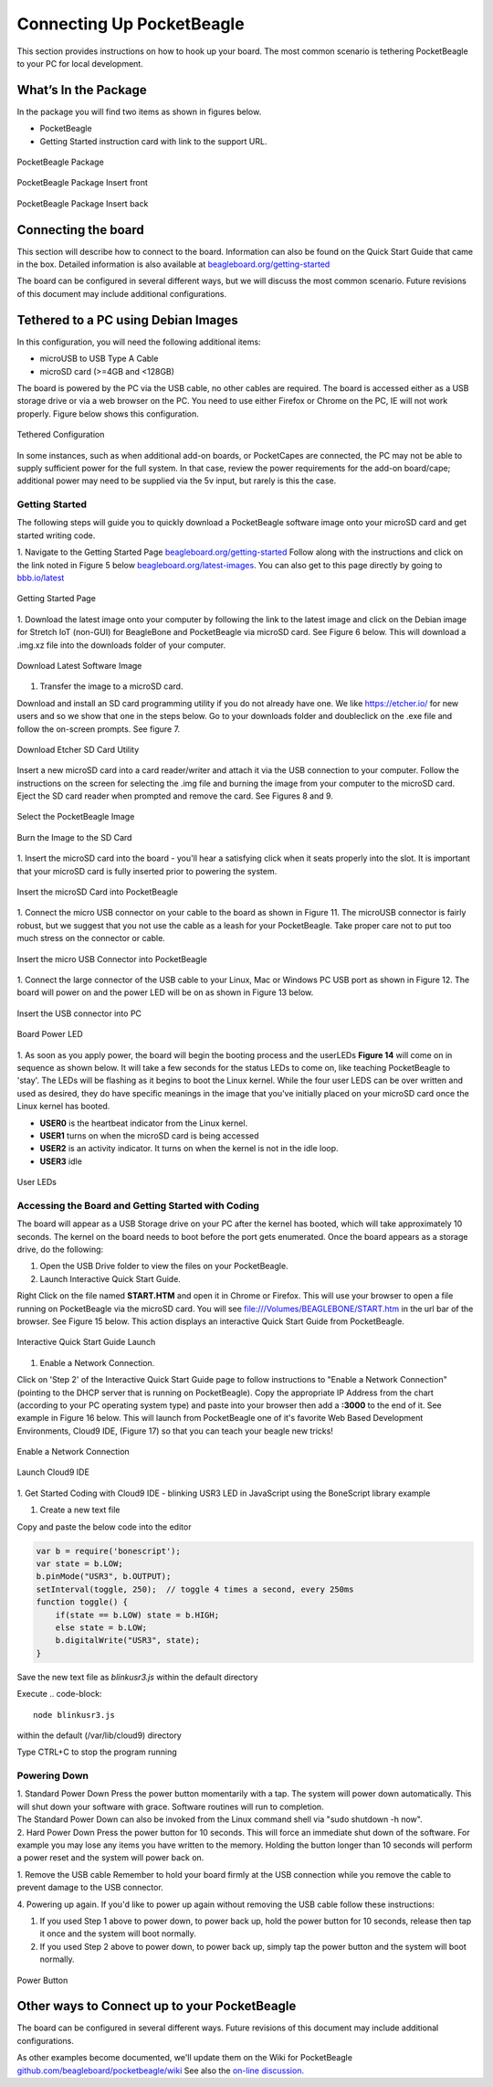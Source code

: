 .. _connecting_up_pocketbeagle:

Connecting Up PocketBeagle
==================================

This section provides instructions on how to hook up your board. The
most common scenario is tethering PocketBeagle to your PC for local
development.

.. _whats_in_the_package:

What’s In the Package
~~~~~~~~~~~~~~~~~~~~~~~~~

In the package you will find two items as shown in figures below.

-  PocketBeagle
-  Getting Started instruction card with link to the support URL.

.. figure:: images/pocketbeagle_package_small_size.jpg
   :align: center
   :alt: PocketBeagle Package

   PocketBeagle Package           

.. figure:: images/PB-card-front-1.jpg
   :align: center
   :alt: PocketBeagle Package Insert front

   PocketBeagle Package Insert front
                                     
.. figure:: images/PB-card-back-1.jpg
   :align: center
   :alt: PocketBeagle Package Insert back

   PocketBeagle Package Insert back

.. _connecting_the_board:

Connecting the board
~~~~~~~~~~~~~~~~~~~~~~~~

This section will describe how to connect to the board. Information can
also be found on the Quick Start Guide that came in the box. Detailed
information is also available at
`beagleboard.org/getting-started <https://beagleboard.org/getting-started>`__

The board can be configured in several different ways, but we will
discuss the most common scenario. Future revisions of this document may
include additional configurations.

.. _tethered_to_a_pc_using_debian_images:

Tethered to a PC using Debian Images
~~~~~~~~~~~~~~~~~~~~~~~~~~~~~~~~~~~~~~~~

In this configuration, you will need the following additional items:

-  microUSB to USB Type A Cable
-  microSD card (>=4GB and <128GB)

The board is powered by the PC via the USB cable, no other cables are
required. The board is accessed either as a USB storage drive or via a
web browser on the PC. You need to use either Firefox or Chrome on the
PC, IE will not work properly. Figure below shows this configuration.

.. figure:: images/PB1-fullPC-3.jpg
   :align: center
   :alt: Tethered Configuration

   Tethered Configuration
                                
In some instances, such as when additional add-on boards, or PocketCapes
are connected, the PC may not be able to supply sufficient power for the
full system. In that case, review the power requirements for the add-on
board/cape; additional power may need to be supplied via the 5v input,
but rarely is this the case.

.. _getting_started:

Getting Started
^^^^^^^^^^^^^^^^^^^^^

The following steps will guide you to quickly download a PocketBeagle
software image onto your microSD card and get started writing code.

1. Navigate to the Getting Started Page
`beagleboard.org/getting-started <https://beagleboard.org/getting-started>`__
Follow along with the instructions and click on the link noted in Figure
5 below
`beagleboard.org/latest-images <https://beagleboard.org/latest-images>`__.
You can also get to this page directly by going to
`bbb.io/latest <https://bbb.io/latest>`__

.. figure:: images/5fig-PB-GetStarted.png
   :align: center
   :alt: Getting Started Page

   Getting Started Page

1. Download the latest image onto your computer by following the link to
the latest image and click on the Debian image for Stretch IoT (non-GUI)
for BeagleBone and PocketBeagle via microSD card. See Figure 6 below.
This will download a .img.xz file into the downloads folder of your
computer.

.. figure:: images/6fig-PB-DownloadSW.png
   :align: center
   :alt: Download Latest Software Image

   Download Latest Software Image

1. Transfer the image to a microSD card.

Download and install an SD card programming utility if you do not
already have one. We like https://etcher.io/ for new users and so we
show that one in the steps below. Go to your downloads folder and
doubleclick on the .exe file and follow the on-screen prompts. See
figure 7.

.. figure:: images/7fig-PB-Etcherdownload.png
   :align: center
   :alt: Download Etcher SD Card Utility

   Download Etcher SD Card Utility

Insert a new microSD card into a card reader/writer and attach it via
the USB connection to your computer. Follow the instructions on the
screen for selecting the .img file and burning the image from your
computer to the microSD card. Eject the SD card reader when prompted and
remove the card. See Figures 8 and 9.

.. figure:: images/8fig-PB-Etcherselectimage.png
   :align: center
   :alt: Select the PocketBeagle Image

   Select the PocketBeagle Image
                                       

.. figure:: images/9fig-PB-Etcherfinish.png
   :align: center
   :alt: Burn the Image to the SD Card

   Burn the Image to the SD Card

1. Insert the microSD card into the board - you'll hear a satisfying
click when it seats properly into the slot. It is important that your
microSD card is fully inserted prior to powering the system.

.. figure:: images/10fig-PB-SDcardinsert2.jpg
   :align: center
   :alt: Insert the microSD Card into PocketBeagle

   Insert the microSD Card into PocketBeagle

1. Connect the micro USB connector on your cable to the board as shown
in Figure 11. The microUSB connector is fairly robust, but we suggest
that you not use the cable as a leash for your PocketBeagle. Take proper
care not to put too much stress on the connector or cable.

.. figure:: images/11fig-PB-microUSBattach1.jpg
   :align: center
   :alt: Insert the micro USB Connector into PocketBeagle

   Insert the micro USB Connector into PocketBeagle

1. Connect the large connector of the USB cable to your Linux, Mac or
Windows PC USB port as shown in Figure 12. The board will power on and
the power LED will be on as shown in Figure 13 below.

.. figure:: images/12fig-PB-USBtoPC1.jpg
   :align: center
   :alt: Insert the USB connector into PC

   Insert the USB connector into PC
                     

.. figure:: images/13fig-PB-PowerLED1.png
   :align: center
   :alt: Board Power LED

   Board Power LED

1. As soon as you apply power, the board will begin the booting process
and the userLEDs **Figure 14** will come on in sequence as shown below.
It will take a few seconds for the status LEDs to come on, like teaching
PocketBeagle to 'stay'. The LEDs will be flashing as it begins to boot
the Linux kernel. While the four user LEDS can be over written and used
as desired, they do have specific meanings in the image that you've
initially placed on your microSD card once the Linux kernel has booted.

-  **USER0** is the heartbeat indicator from the Linux kernel.
-  **USER1** turns on when the microSD card is being accessed
-  **USER2** is an activity indicator. It turns on when the kernel is
   not in the idle loop.
-  **USER3** idle

.. figure:: images/14fig-PB-UserLEDs1.png
   :align: center
   :alt: User LEDs

   User LEDs

.. _accessing_the_board_and_getting_started_with_coding:

Accessing the Board and Getting Started with Coding
^^^^^^^^^^^^^^^^^^^^^^^^^^^^^^^^^^^^^^^^^^^^^^^^^^^^^^^^^

The board will appear as a USB Storage drive on your PC after the kernel
has booted, which will take approximately 10 seconds. The kernel on the
board needs to boot before the port gets enumerated. Once the board
appears as a storage drive, do the following:

1. Open the USB Drive folder to view the files on your PocketBeagle.

2. Launch Interactive Quick Start Guide.

Right Click on the file named **START.HTM** and open it in Chrome or
Firefox. This will use your browser to open a file running on
PocketBeagle via the microSD card. You will see
file:///Volumes/BEAGLEBONE/START.htm in the url bar of the browser. See
Figure 15 below. This action displays an interactive Quick Start Guide
from PocketBeagle.

.. figure:: images/15fig-PB-starthtmpage.png
   :align: center
   :alt: Interactive Quick Start Guide Launch

   Interactive Quick Start Guide Launch

1. Enable a Network Connection.

Click on 'Step 2' of the Interactive Quick Start Guide page to follow
instructions to "Enable a Network Connection" (pointing to the DHCP
server that is running on PocketBeagle). Copy the appropriate IP Address
from the chart (according to your PC operating system type) and paste
into your browser then add a **:3000** to the end of it. See example in
Figure 16 below. This will launch from PocketBeagle one of it's favorite
Web Based Development Environments, Cloud9 IDE, (Figure 17) so that you
can teach your beagle new tricks!

.. figure:: images/16fig-PB-enablenetwork.png
   :align: center
   :alt: Enable a Network Connection

   Enable a Network Connection

.. figure:: images/17fig-PB-cloud9.png
   :align: center
   :alt: Launch Cloud9 IDE

   Launch Cloud9 IDE

1. Get Started Coding with Cloud9 IDE - blinking USR3 LED in JavaScript
using the BoneScript library example

#. Create a new text file

.. image:: images/SRM1_cloud9blinkPB.png


Copy and paste the below code into the editor

.. code-block:: 

   var b = require('bonescript');
   var state = b.LOW;
   b.pinMode("USR3", b.OUTPUT);
   setInterval(toggle, 250);  // toggle 4 times a second, every 250ms
   function toggle() {
       if(state == b.LOW) state = b.HIGH;
       else state = b.LOW;
       b.digitalWrite("USR3", state);
   }


.. image:: images/SRM2_cloud9blinkPB.png

.. image:: images/SRM3_cloud9blinkPB.png

Save the new text file as *blinkusr3.js* within the default directory

Execute
.. code-block:: 

   node blinkusr3.js

within the default (/var/lib/cloud9) directory


.. image:: images/SRM4_cloud9blinkPB.png


Type CTRL+C to stop the program running


.. _powering_down:

Powering Down
^^^^^^^^^^^^^^^^^^^

| 1. Standard Power Down Press the power button momentarily with a tap.
  The system will power down automatically. This will shut down your
  software with grace. Software routines will run to completion.
| The Standard Power Down can also be invoked from the Linux command
  shell via "sudo shutdown -h now".
| 2. Hard Power Down Press the power button for 10 seconds. This will
  force an immediate shut down of the software. For example you may lose
  any items you have written to the memory. Holding the button longer
  than 10 seconds will perform a power reset and the system will power
  back on.

1. Remove the USB cable Remember to hold your board firmly at the USB
connection while you remove the cable to prevent damage to the USB
connector.

4. Powering up again. If you'd like to power up again without removing
the USB cable follow these instructions:

#. If you used Step 1 above to power down, to power back up, hold the
   power button for 10 seconds, release then tap it once and the system
   will boot normally.
#. If you used Step 2 above to power down, to power back up, simply tap
   the power button and the system will boot normally.

.. figure:: images/20fig-PB-powerbutton.png
   :align: center
   :alt: Power Button

   Power Button

.. _other_ways_to_connect_up_to_your_pocketbeagle:

Other ways to Connect up to your PocketBeagle
~~~~~~~~~~~~~~~~~~~~~~~~~~~~~~~~~~~~~~~~~~~~~~~~~

The board can be configured in several different ways. Future revisions
of this document may include additional configurations.

As other examples become documented, we'll update them on the Wiki for
PocketBeagle `github.com/beagleboard/pocketbeagle/wiki <https://github.com/beagleboard/pocketbeagle/wiki>`__
See also the `on-line discussion. <https://groups.google.com/forum/?utm_medium=email&utm_source=footer#!msg/beagleboard/JtOGZb-FH2A/9GVu7I6kAQAJ>`__

